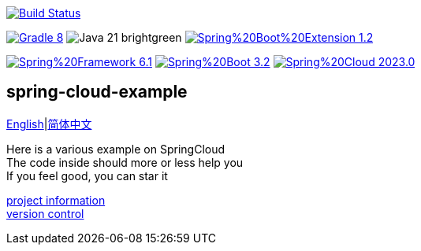 image:https://github.com/livk-cloud/spring-cloud-example/actions/workflows/gradle.yml/badge.svg?branch=main["Build Status",
link="https://github.com/livk-cloud/spring-cloud-example/actions/workflows/gradle.yml"]

image:https://img.shields.io/badge/Gradle-8.6-blue[link="https://gradle.org/"]
image:https://img.shields.io/badge/Java-21-brightgreen[]
image:https://img.shields.io/badge/Spring%20Boot%20Extension-1.2.3-green[link="https://github.com/livk-cloud/spring-boot-extension"]

image:https://img.shields.io/badge/Spring%20Framework-6.1.4-green[link="https://spring.io/projects/spring-framework"]
image:https://img.shields.io/badge/Spring%20Boot-3.2.3-green[link="https://spring.io/projects/spring-boot"]
image:https://img.shields.io/badge/Spring%20Cloud-2023.0.0-green[link="https://spring.io/projects/spring-cloud"]

== spring-cloud-example

link:README-en.adoc[English]|link:README.adoc[简体中文] +

Here is a various example on SpringCloud +
The code inside should more or less help you +
If you feel good, you can star it +

link:gradle.properties[project information] +
link:gradle/libs.versions.toml[version control] +
